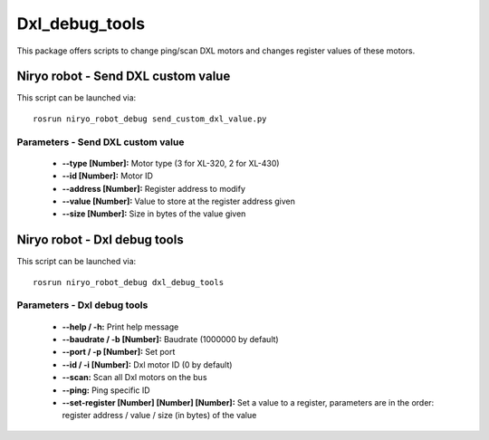 Dxl_debug_tools
====================================

This package offers scripts to change ping/scan DXL motors and changes register values of these motors.

Niryo robot - Send DXL custom value
------------------------------------
This script can be launched via:  ::

 rosrun niryo_robot_debug send_custom_dxl_value.py

Parameters - Send DXL custom value
^^^^^^^^^^^^^^^^^^^^^^^^^^^^^^^^^^^^
    - **--type [Number]:** Motor type (3 for XL-320, 2 for XL-430)
    - **--id [Number]:** Motor ID
    - **--address [Number]:** Register address to modify
    - **--value [Number]:** Value to store at the register address given
    - **--size [Number]:** Size in bytes of the value given

Niryo robot - Dxl debug tools
------------------------------------
This script can be launched via:  ::

 rosrun niryo_robot_debug dxl_debug_tools

Parameters - Dxl debug tools
^^^^^^^^^^^^^^^^^^^^^^^^^^^^^^^^^^^^
    - **--help / -h:** Print help message
    - **--baudrate / -b [Number]:** Baudrate (1000000 by default)
    - **--port / -p [Number]:** Set port
    - **--id / -i [Number]:** Dxl motor ID (0 by default)
    - **--scan:** Scan all Dxl motors on the bus
    - **--ping:** Ping specific ID
    - **--set-register [Number] [Number] [Number]:** Set a value to a register, parameters are in the order: register address / value / size (in bytes) of the value
